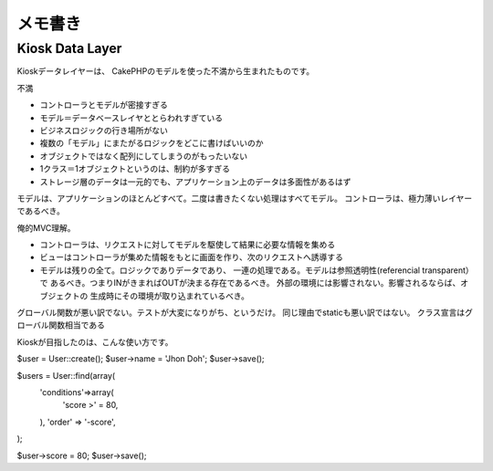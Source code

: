メモ書き
=================================

Kiosk Data Layer
-----------------------

Kioskデータレイヤーは、 CakePHPのモデルを使った不満から生まれたものです。

不満

* コントローラとモデルが密接すぎる
* モデル＝データベースレイヤととらわれすぎている
* ビジネスロジックの行き場所がない
* 複数の「モデル」にまたがるロジックをどこに書けばいいのか
* オブジェクトではなく配列にしてしまうのがもったいない
* 1クラス＝1オブジェクトというのは、制約が多すぎる
* ストレージ層のデータは一元的でも、アプリケーション上のデータは多面性があるはず

モデルは、アプリケーションのほとんどすべて。二度は書きたくない処理はすべてモデル。
コントローラは、極力薄いレイヤーであるべき。

俺的MVC理解。

* コントローラは、リクエストに対してモデルを駆使して結果に必要な情報を集める
* ビューはコントローラが集めた情報をもとに画面を作り、次のリクエストへ誘導する
* モデルは残りの全て。ロジックでありデータであり、
  一連の処理である。モデルは参照透明性(referencial transparent）で
  あるべき。つまりINがきまればOUTが決まる存在であるべき。
  外部の環境には影響されない。影響されるならば、オブジェクトの
  生成時にその環境が取り込まれているべき。

グローバル関数が悪い訳でない。テストが大変になりがち、というだけ。
同じ理由でstaticも悪い訳ではない。
クラス宣言はグローバル関数相当である

Kioskが目指したのは、こんな使い方です。

$user = User::create();
$user->name = 'Jhon Doh';
$user->save();


$users = User::find(array(
	'conditions'=>array(
		'score >' = 80, 
	), 
	'order' => '-score', 
);

$user->score = 80;
$user->save();



